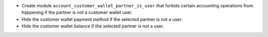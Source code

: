 - Create module ``account_customer_wallet_partner_is_user`` that forbids certain
  accounting operations from happening if the partner is not a customer wallet
  user.
- Hide the customer wallet payment method if the selected partner is not a user.
- Hide the customer wallet balance if the selected partner is not a user.
